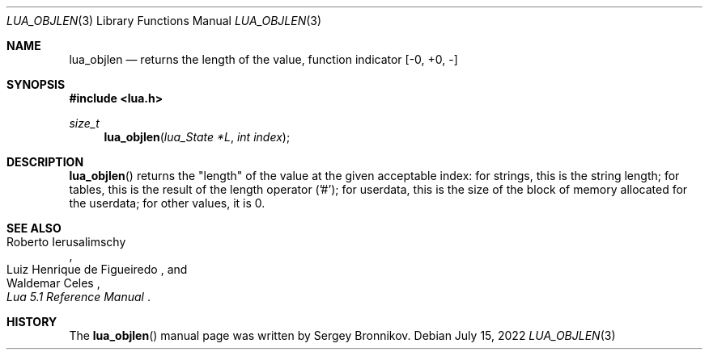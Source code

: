 .Dd $Mdocdate: July 15 2022 $
.Dt LUA_OBJLEN 3
.Os
.Sh NAME
.Nm lua_objlen
.Nd returns the "length" of the value, function indicator
.Bq -0, +0, -
.Sh SYNOPSIS
.In lua.h
.Ft size_t
.Fn lua_objlen "lua_State *L" "int index"
.Sh DESCRIPTION
.Fn lua_objlen
returns the
.Qq length
of the value at the given acceptable index: for strings, this is the string
length; for tables, this is the result of the length operator ('#'); for
userdata, this is the size of the block of memory allocated for the userdata;
for other values, it is 0.
.Sh SEE ALSO
.Rs
.%A Roberto Ierusalimschy
.%A Luiz Henrique de Figueiredo
.%A Waldemar Celes
.%T Lua 5.1 Reference Manual
.Re
.Sh HISTORY
The
.Fn lua_objlen
manual page was written by Sergey Bronnikov.
